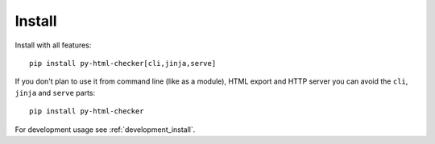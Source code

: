.. _install_intro:

=======
Install
=======

Install with all features: ::

    pip install py-html-checker[cli,jinja,serve]

If you don't plan to use it from command line (like as a module), HTML
export and HTTP server you can avoid the ``cli``, ``jinja`` and ``serve``
parts: ::

    pip install py-html-checker

For development usage see :ref:`development_install`.
